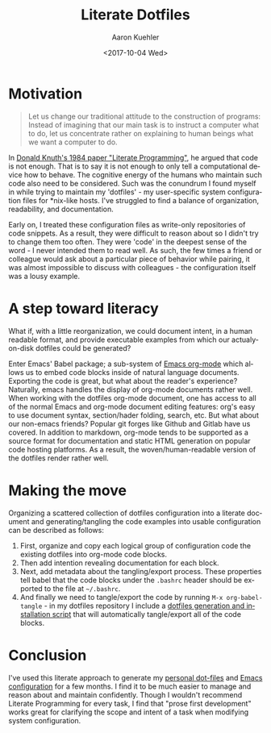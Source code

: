 #+TITLE:       Literate Dotfiles
#+AUTHOR:      Aaron Kuehler
#+DATE:        <2017-10-04 Wed>
#+URI:         /blog/%y/%m/%d/literate-dotfiles
#+KEYWORDS:    literate programming, dotfiles, configuration, emacs, org-mode, org-babel
#+TAGS:        software, devops
#+LANGUAGE:    en
#+OPTIONS:     H:3 num:nil toc:nil \n:nil ::t |:t ^:nil -:nil f:t *:t <:t
#+DESCRIPTION:  An attempt to bring order and maintainability to user environment configuration

* Motivation

#+BEGIN_QUOTE
Let us change our traditional attitude to the construction of programs: Instead of imagining that our main task is to instruct a computer what to do, let us concentrate rather on explaining to human beings what we want a computer to do.
#+END_QUOTE

In [[http://www.literateprogramming.com/knuthweb.pdf][Donald Knuth's 1984 paper "Literate Programming"]], he argued that code is not enough. That is to say it is not enough to only tell a computational device how to behave. The cognitive energy of the humans who maintain such code also need to be considered. Such was the conundrum I found myself in while trying to maintain my 'dotfiles' - my user-specific system configuration files for *nix-like hosts. I've struggled to find a balance of organization, readability, and documentation.

Early on, I treated these configuration files as write-only repositories of code snippets. As a result, they were difficult to reason about so I didn't try to change them too often. They were 'code' in the deepest sense of the word - I never intended them to read well. As such, the few times a friend or colleague would ask about a particular piece of behavior while pairing, it was almost impossible to discuss with colleagues - the configuration itself was a lousy example.

* A step toward literacy

What if, with a little reorganization, we could document intent, in a human readable format, and provide executable examples from which our actualy-on-disk dotfiles could be generated?

Enter Emacs' Babel package; a sub-system of [[http://orgmode.org/][Emacs org-mode]] which allows us to embed code blocks inside of natural language documents. Exporting the code is great, but what about the reader's experience? Naturally, emacs handles the display of org-mode documents rather well. When working with the dotfiles org-mode document, one has access to all of the normal Emacs and org-mode document editing features: org's easy to use document syntax, section/hader folding, search, etc. But what about our non-emacs friends? Popular git forges like Github and Gitlab have us covered. In addition to markdown, org-mode tends to be supported as a source format for documentation and static HTML generation on popular code hosting platforms. As a result, the woven/human-readable version of the dotfiles render rather well.

* Making the move

Organizing a scattered collection of dotfiles configuration into a literate document and generating/tangling the code examples into usable configuration can be described as follows:

1. First, organize and copy each logical group of configuration code the existing dotfiles into org-mode code blocks.
2. Then add intention revealing documentation for each block.
3. Next, add metadata about the tangling/export process. These properties tell babel that the code blocks under the =.bashrc= header should be exported to the file at =~/.bashrc=.
4. And finally we need to tangle/export the code by running =M-x org-babel-tangle= - in my dotfiles repository I include a [[https://github.com/indiebrain/.files/blob/71d302e097483dd878e76ff4cf53372bdf184523/install.sh][dotfiles generation and installation script]] that will automatically tangle/export all of the code blocks.

* Conclusion

I've used this literate approach to generate my [[https://github.com/indiebrain/.files/blob/master/configuration.org][personal dot-files]] and [[https://github.com/indiebrain/.emacs.d/blob/1917b9e37f67299a559286df0a95746198243eb0/configuration.org][Emacs configuration]] for a few months. I find it to be much easier to manage and reason about and maintain confidently. Though I wouldn't recommend Literate Programming for every task, I find that "prose first development" works great for clarifying the scope and intent of a task when modifying system configuration.
